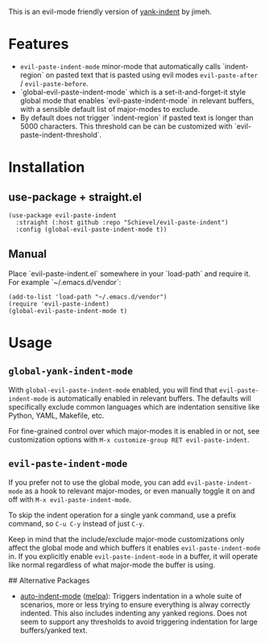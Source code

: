 This is an evil-mode friendly version of [[https://github.com/jimeh/yank-indent][yank-indent]] by jimeh.

* Features

- ~evil-paste-indent-mode~ minor-mode that automatically calls `indent-region` on
  pasted text that is pasted using evil modes ~evil-paste-after~ / ~evil-paste-before~.
- `global-evil-paste-indent-mode` which is a set-it-and-forget-it style global mode
  that enables `evil-paste-indent-mode` in relevant buffers, with a sensible default
  list of major-modes to exclude.
- By default does not trigger `indent-region` if pasted text is longer than 5000
  characters. This threshold can be can be customized with
  `evil-paste-indent-threshold`.

* Installation

** use-package + straight.el

#+begin_src elisp
(use-package evil-paste-indent
  :straight (:host github :repo "Schievel/evil-paste-indent")
  :config (global-evil-paste-indent-mode t))
#+end_src

** Manual

Place `evil-paste-indent.el` somewhere in your `load-path` and require it. For example
`~/.emacs.d/vendor`:

#+begin_src elisp
(add-to-list 'load-path "~/.emacs.d/vendor")
(require 'evil-paste-indent)
(global-evil-paste-indent-mode t)
#+end_src

* Usage

** ~global-yank-indent-mode~

With ~global-evil-paste-indent-mode~ enabled, you will find that ~evil-paste-indent-mode~ is
automatically enabled in relevant buffers. The defaults will specifically
exclude common languages which are indentation sensitive like Python, YAML,
Makefile, etc.

For fine-grained control over which major-modes it is enabled in or not, see
customization options with ~M-x customize-group RET evil-paste-indent~.

** ~evil-paste-indent-mode~

If you prefer not to use the global mode, you can add ~evil-paste-indent-mode~ as a
hook to relevant major-modes, or even manually toggle it on and off with
~M-x evil-paste-indent-mode~.

To skip the indent operation for a single yank command, use a prefix command, so
~C-u C-y~ instead of just ~C-y~.

Keep in mind that the include/exclude major-mode customizations only affect the
global mode and which buffers it enables ~evil-paste-indent-mode~ in. If you
explicitly enable ~evil-paste-indent-mode~ in a buffer, it will operate like normal
regardless of what major-mode the buffer is using.

## Alternative Packages

- [[https://github.com/mattfidler/auto-indent-mode.el][auto-indent-mode]]
  ([[https://melpa.org/#/auto-indent-mode][melpa]]): Triggers indentation in a whole suite of scenarios, more or less trying to ensure everything is alway correctly indented. This also includes indenting any yanked regions. Does not seem to support any thresholds to avoid triggering indentation for large buffers/yanked text.
